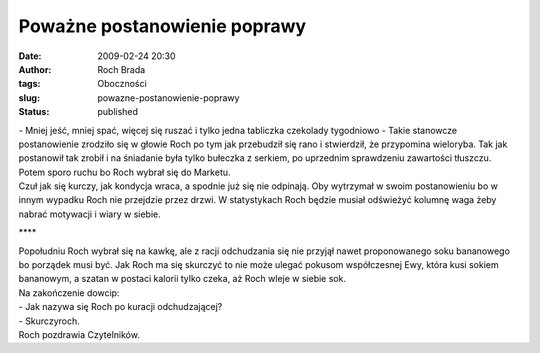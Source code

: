 Poważne postanowienie poprawy
#############################
:date: 2009-02-24 20:30
:author: Roch Brada
:tags: Oboczności
:slug: powazne-postanowienie-poprawy
:status: published

| - Mniej jeść, mniej spać, więcej się ruszać i tylko jedna tabliczka czekolady tygodniowo - Takie stanowcze postanowienie zrodziło się w głowie Roch po tym jak przebudził się rano i stwierdził, że przypomina wieloryba. Tak jak postanowił tak zrobił i na śniadanie była tylko bułeczka z serkiem, po uprzednim sprawdzeniu zawartości tłuszczu. Potem sporo ruchu bo Roch wybrał się do Marketu.
| Czuł jak się kurczy, jak kondycja wraca, a spodnie już się nie odpinają. Oby wytrzymał w swoim postanowieniu bo w innym wypadku Roch nie przejdzie przez drzwi. W statystykach Roch będzie musiał odświeżyć kolumnę waga żeby nabrać motywacji i wiary w siebie.

.. raw:: html

   <div style="text-align: center;">

\***\*

.. raw:: html

   </div>

| Popołudniu Roch wybrał się na kawkę, ale z racji odchudzania się nie przyjął nawet proponowanego soku bananowego bo porządek musi być. Jak Roch ma się skurczyć to nie może ulegać pokusom współczesnej Ewy, która kusi sokiem bananowym, a szatan w postaci kalorii tylko czeka, aż Roch wleje w siebie sok.
| Na zakończenie dowcip:
| - Jak nazywa się Roch po kuracji odchudzającej?
| - Skurczyroch.
| Roch pozdrawia Czytelników.

.. raw:: html

   </p>
